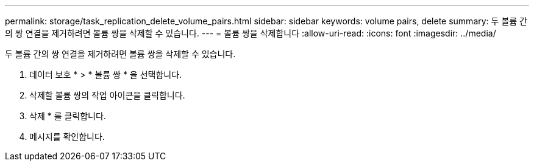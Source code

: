 ---
permalink: storage/task_replication_delete_volume_pairs.html 
sidebar: sidebar 
keywords: volume pairs, delete 
summary: 두 볼륨 간의 쌍 연결을 제거하려면 볼륨 쌍을 삭제할 수 있습니다. 
---
= 볼륨 쌍을 삭제합니다
:allow-uri-read: 
:icons: font
:imagesdir: ../media/


[role="lead"]
두 볼륨 간의 쌍 연결을 제거하려면 볼륨 쌍을 삭제할 수 있습니다.

. 데이터 보호 * > * 볼륨 쌍 * 을 선택합니다.
. 삭제할 볼륨 쌍의 작업 아이콘을 클릭합니다.
. 삭제 * 를 클릭합니다.
. 메시지를 확인합니다.

